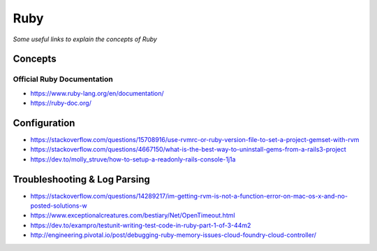 ************
Ruby
************

*Some useful links to explain the concepts of Ruby*

########
Concepts
########


Official Ruby Documentation
####################################
- https://www.ruby-lang.org/en/documentation/
   
- https://ruby-doc.org/


#########################
Configuration
#########################
- https://stackoverflow.com/questions/15708916/use-rvmrc-or-ruby-version-file-to-set-a-project-gemset-with-rvm

- https://stackoverflow.com/questions/4667150/what-is-the-best-way-to-uninstall-gems-from-a-rails3-project

- https://dev.to/molly_struve/how-to-setup-a-readonly-rails-console-1j1a


################################
Troubleshooting & Log Parsing
################################

- https://stackoverflow.com/questions/14289217/im-getting-rvm-is-not-a-function-error-on-mac-os-x-and-no-posted-solutions-w

- https://www.exceptionalcreatures.com/bestiary/Net/OpenTimeout.html

- https://dev.to/exampro/testunit-writing-test-code-in-ruby-part-1-of-3-44m2

- http://engineering.pivotal.io/post/debugging-ruby-memory-issues-cloud-foundry-cloud-controller/